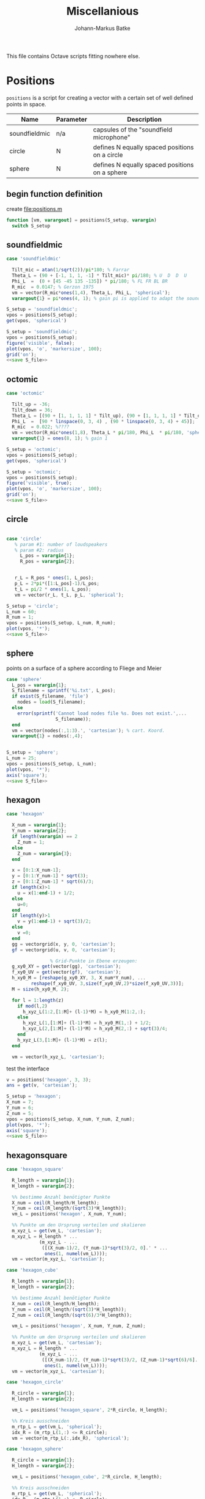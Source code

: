 #+title: Miscellanious
#+author: Johann-Markus Batke

This file contains Octave scripts fitting nowhere else.

* Positions

=positions= is a script for creating a vector with a certain set of
well defined points in space.

#+name: Positional sets of points in space
| Name          | Parameter | Description                                    |
|---------------+-----------+------------------------------------------------|
| soundfieldmic | n/a       | capsules of the "soundfield microphone"        |
| circle        | N         | defines N equally spaced positions on a circle |
| sphere        | N         | defines N equally spaced positions on a sphere |

** begin function definition
create file:positions.m
#+BEGIN_SRC octave :tangle positions.m
function [vm, varargout] = positions(S_setup, varargin)
  switch S_setup
#+END_SRC

** soundfieldmic
#+BEGIN_SRC octave :tangle positions.m
    case 'soundfieldmic'

      Tilt_mic = atan(1/sqrt(2))/pi*180; % Farrar
      Theta_L = (90 + [-1, 1, 1, -1] * Tilt_mic)* pi/180; % U  D  D  U
      Phi_L  =  (0 + [45 -45 135 -135]) * pi/180; % FL FR BL BR
      R_mic  = 0.0147; % Gerzon 1975
      vm = vector(R_mic*ones(1,4), Theta_L, Phi_L, 'spherical');
      varargout{1} = pi*ones(4, 1); % gain pi is applied to adapt the soundfields amplitude to HOA theory

#+end_src

#+BEGIN_SRC octave :results output
S_setup = 'soundfieldmic';
vpos = positions(S_setup);
get(vpos, 'spherical')
#+END_SRC

#+RESULTS:
: ans =
: 
:    0.014700   0.014700   0.014700   0.014700
:    0.955317   2.186276   2.186276   0.955317
:    0.785398  -0.785398   2.356194  -2.356194
: 

#+name: plot soundfield
#+BEGIN_SRC octave :results file :noweb yes :var S_file="img/plot_soundfield.png"
S_setup = 'soundfieldmic';
vpos = positions(S_setup);
figure('visible', false);
plot(vpos, 'o', 'markersize', 100);
grid('on');
<<save S_file>>
#+END_SRC

#+attr_org: :width 300
#+RESULTS: plot soundfield
[[file:img/plot_octomic.png]]

** octomic
#+BEGIN_SRC octave :tangle positions.m
    case 'octomic'

      Tilt_up = -36;
      Tilt_down = 36;
      Theta_L = [(90 + [1, 1, 1, 1] * Tilt_up), (90 + [1, 1, 1, 1] * Tilt_down)];
      Phi_L  =  [90 * linspace(0, 3, 4) , (90 * linspace(0, 3, 4) + 45)];
      R_mic  = 0.022; %????
      vm = vector(R_mic*ones(1,8), Theta_L * pi/180, Phi_L  * pi/180, 'spherical');
      varargout{1} = ones(8, 1); % gain 1

#+end_src

#+BEGIN_SRC octave :results output
S_setup = 'octomic';
vpos = positions(S_setup);
get(vpos, 'spherical')
#+END_SRC

#+RESULTS:
: ans =
: 
:    0.0220   0.0220   0.0220   0.0220   0.0220   0.0220   0.0220   0.0220
:    0.6283   0.6283   0.6283   0.6283   2.5569   2.5569   2.5569   2.5569
:         0   1.5708   3.1416   4.7124   0.7854   2.3562   3.9270   5.4978
: 

#+name: plot soundfield
#+BEGIN_SRC octave :results file :noweb yes :var S_file="img/plot_octomic.png"
S_setup = 'octomic';
vpos = positions(S_setup);
figure('visible', true);
plot(vpos, 'o', 'markersize', 100);
grid('on');
<<save S_file>>
#+END_SRC

#+attr_org: :width 800
#+RESULTS: plot soundfield
[[file:img/plot_soundfield.png]]

** circle
#+BEGIN_SRC octave :tangle positions.m

   case 'circle'
      % param #1: number of loudspeakers
      % param #2: radius
        L_pos = varargin{1};
        R_pos = varargin{2};
   

      r_L = R_pos * ones(1, L_pos);
      p_L = 2*pi*([1:L_pos]-1)/L_pos;
      t_L = pi/2 * ones(1, L_pos);
      vm = vector(r_L, t_L, p_L, 'spherical');

#+end_src

#+name: plot circle
#+BEGIN_SRC octave :results file :noweb yes :var S_file="img/plot_circle.png" :tangle mist.m
S_setup = 'circle';
L_num = 60; 
R_num = 1;
vpos = positions(S_setup, L_num, R_num);
plot(vpos, '*');
<<save S_file>>
#+END_SRC

#+attr_org: :width 500
#+RESULTS: plot circle
[[file:img/plot_circle.png]]

** sphere
points on a surface of a sphere according to Fliege and Meier
#+BEGIN_SRC octave :tangle positions.m
   case 'sphere'
     L_pos = varargin{1};
     S_filename = sprintf('%i.txt', L_pos);
     if exist(S_filename, 'file')
       nodes = load(S_filename);
     else
       error(sprintf('Cannot load nodes file %s. Does not exist.',...
                     S_filename));
     end
     vm = vector(nodes(:,1:3).', 'cartesian'); % cart. Koord.
     varargout{1} = nodes(:,4);


#+end_src

#+name: plot sphere
#+BEGIN_SRC octave :results file :noweb yes :var S_file="img/plot_sphere.png" :tangle mist.m
S_setup = 'sphere';
L_num = 25; 
vpos = positions(S_setup, L_num);
plot(vpos, '*');
axis('square');
<<save S_file>>
#+END_SRC
#+attr_org: :width 500
#+RESULTS: plot sphere
[[file:img/plot_sphere.png]]

** hexagon
#+BEGIN_SRC octave :tangle positions.m
case 'hexagon'

  X_num = varargin{1};
  Y_num = varargin{2};
  if length(varargin) == 2
    Z_num = 1;
  else
    Z_num = varargin{3};
  end
      
  x = [0:1:X_num-1];
  y = [0:1:Y_num-1] * sqrt(3);
  z = [0:1:Z_num-1] * sqrt(6)/3;
  if length(x)>1 
    u = x(1:end-1) + 1/2;
  else 
    u=0;
  end
  if length(y)>1
    v = y(1:end-1) + sqrt(3)/2;
  else
    v =0;
  end
  gg = vectorgrid(x, y, 0, 'cartesian');
  gf = vectorgrid(u, v, 0, 'cartesian');
  
				% Grid-Punkte in Ebene erzeugen:
  g_xy0_XY = get(vector(gg), 'cartesian');
  f_xy0_UV = get(vector(gf), 'cartesian');
  h_xy0_M = [reshape(g_xy0_XY, 3, X_num*Y_num), ...
	     reshape(f_xy0_UV, 3,size(f_xy0_UV,2)*size(f_xy0_UV,3))];
  M = size(h_xy0_M, 2);
  
  for l = 1:length(z)
    if mod(l,2)
      h_xyz_L(1:2,[1:M]+ (l-1)*M) = h_xy0_M(1:2,:);
    else
      h_xyz_L(1,[1:M]+ (l-1)*M) = h_xy0_M(1,:) + 1/2;
      h_xyz_L(2,[1:M]+ (l-1)*M) = h_xy0_M(2,:) + sqrt(3)/4;
    end
    h_xyz_L(3,[1:M]+ (l-1)*M) = z(l);
  end
  
  vm = vector(h_xyz_L, 'cartesian');

#+END_SRC

test the interface
#+BEGIN_SRC octave :session test
v = positions('hexagon', 3, 3);
ans = get(v, 'cartesian');
#+END_SRC

#+RESULTS:
| 0 | 1 | 2 |                 0 |                 1 |                 2 |                 0 |                 1 |                 2 |                0.5 |                1.5 |               0.5 |               1.5 |
| 0 | 0 | 0 | 1.732050807568877 | 1.732050807568877 | 1.732050807568877 | 3.464101615137754 | 3.464101615137754 | 3.464101615137754 | 0.8660254037844386 | 0.8660254037844386 | 2.598076211353316 | 2.598076211353316 |
| 0 | 0 | 0 |                 0 |                 0 |                 0 |                 0 |                 0 |                 0 |                  0 |                  0 |                 0 |                 0 |

#+name: plot hexagon
#+BEGIN_SRC octave :results file :noweb yes :var S_file="img/plot_hexagon.png" :tangle mist.m
S_setup = 'hexagon';
X_num = 7; 
Y_num = 6; 
Z_num = 5; 
vpos = positions(S_setup, X_num, Y_num, Z_num);
plot(vpos, '*');
axis('square');
<<save S_file>>
#+END_SRC
#+attr_org: :width 500
#+RESULTS: plot hexagon
[[file:img/plot_hexagon.png]]

** hexagonsquare
#+BEGIN_SRC octave :tangle positions.m
case 'hexagon_square'
      
  R_length = varargin{1};
  H_length = varargin{2};

  %% bestimme Anzahl benötigter Punkte
  X_num = ceil(R_length/H_length);
  Y_num = ceil(R_length/(sqrt(3)*H_length));
  vm_L = positions('hexagon', X_num, Y_num);
      
  %% Punkte um den Ursprung verteilen und skalieren
  m_xyz_L = get(vm_L, 'cartesian');
  m_xyz_L = H_length * ...
            (m_xyz_L - ...
             ([(X_num-1)/2, (Y_num-1)*sqrt(3)/2, 0].' * ...
              ones(1, numel(vm_L))));
  vm = vector(m_xyz_L, 'cartesian');
    
case 'hexagon_cube'
      
  R_length = varargin{1};
  H_length = varargin{2};

  %% bestimme Anzahl benötigter Punkte
  X_num = ceil(R_length/H_length);
  Y_num = ceil(R_length/(sqrt(3)*H_length));
  Z_num = ceil(R_length/(sqrt(6)/3*H_length));

  vm_L = positions('hexagon', X_num, Y_num, Z_num);
      
  %% Punkte um den Ursprung verteilen und skalieren
  m_xyz_L = get(vm_L, 'cartesian');
  m_xyz_L = H_length * ...
            (m_xyz_L - ...
             ([(X_num-1)/2, (Y_num-1)*sqrt(3)/2, (Z_num-1)*sqrt(6)/6].' * ...
              ones(1, numel(vm_L))));
  vm = vector(m_xyz_L, 'cartesian');
    
case 'hexagon_circle'
      
  R_circle = varargin{1};
  H_length = varargin{2};

  vm_L = positions('hexagon_square', 2*R_circle, H_length);

  %% Kreis ausschneiden
  m_rtp_L = get(vm_L, 'spherical');
  idx_R = (m_rtp_L(1,:) <= R_circle);
  vm = vector(m_rtp_L(:,idx_R), 'spherical');
      
case 'hexagon_sphere'
      
  R_circle = varargin{1};
  H_length = varargin{2};
  
  vm_L = positions('hexagon_cube', 2*R_circle, H_length);

  %% Kreis ausschneiden
  m_rtp_L = get(vm_L, 'spherical');
  idx_R = (m_rtp_L(1,:) <= R_circle);
  vm = vector(m_rtp_L(:,idx_R), 'spherical');
#+END_SRC

#+name: plot hexagon_circle
#+BEGIN_SRC octave :results file :noweb yes :var S_file="img/plot_hexagon_circle.png" :tangle mist.m
S_setup = 'hexagon_circle';
R_circle = 2; 
H_length = 1; 
vpos = positions(S_setup, R_circle, H_length);
plot(vpos, '*');
axis('square');
<<save S_file>>
#+END_SRC
#+attr_org: :width 500
#+RESULTS: plot hexagon_circle
[[file:img/plot_hexagon_circle.png]]

** end function definition
#+BEGIN_SRC octave :tangle positions.m
    otherwise
      error(sprintf('unknown position: %s.', S_setup));
end
#+END_SRC
